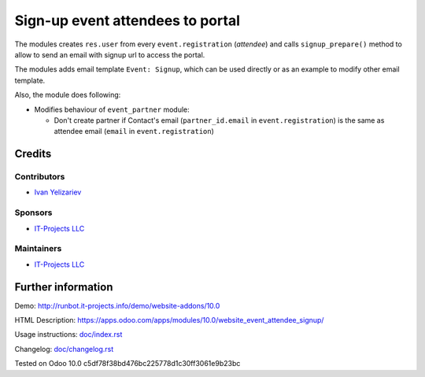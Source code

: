 ===================================
 Sign-up event attendees to portal
===================================

The modules creates ``res.user`` from every ``event.registration`` (*attendee*)
and calls ``signup_prepare()`` method to allow to send an email with signup url to access the portal.

The modules adds email template ``Event: Signup``, which can be used directly or as an example to modify other email template.

Also, the module does following:

* Modifies behaviour of ``event_partner`` module:

  * Don't create partner if Contact's email (``partner_id.email`` in ``event.registration``) is the same as attendee email (``email`` in ``event.registration``)

Credits
=======

Contributors
------------
* `Ivan Yelizariev <https://it-projects.info/team/yelizariev>`__

Sponsors
--------
* `IT-Projects LLC <https://it-projects.info>`__

Maintainers
-----------
* `IT-Projects LLC <https://it-projects.info>`__

Further information
===================

Demo: http://runbot.it-projects.info/demo/website-addons/10.0

HTML Description: https://apps.odoo.com/apps/modules/10.0/website_event_attendee_signup/

Usage instructions: `<doc/index.rst>`_

Changelog: `<doc/changelog.rst>`_

Tested on Odoo 10.0 c5df78f38bd476bc225778d1c30ff3061e9b23bc
